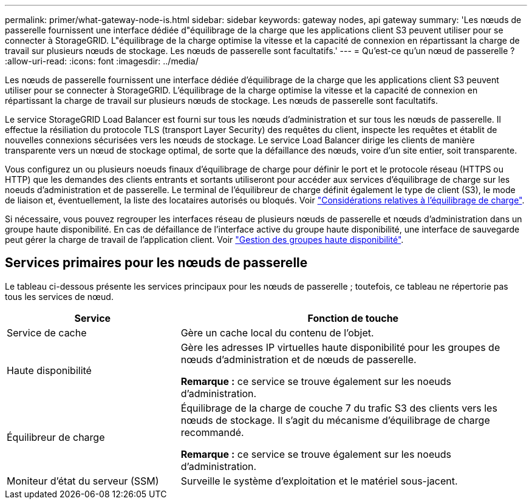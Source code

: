 ---
permalink: primer/what-gateway-node-is.html 
sidebar: sidebar 
keywords: gateway nodes, api gateway 
summary: 'Les nœuds de passerelle fournissent une interface dédiée d"équilibrage de la charge que les applications client S3 peuvent utiliser pour se connecter à StorageGRID. L"équilibrage de la charge optimise la vitesse et la capacité de connexion en répartissant la charge de travail sur plusieurs nœuds de stockage. Les nœuds de passerelle sont facultatifs.' 
---
= Qu'est-ce qu'un nœud de passerelle ?
:allow-uri-read: 
:icons: font
:imagesdir: ../media/


[role="lead"]
Les nœuds de passerelle fournissent une interface dédiée d'équilibrage de la charge que les applications client S3 peuvent utiliser pour se connecter à StorageGRID. L'équilibrage de la charge optimise la vitesse et la capacité de connexion en répartissant la charge de travail sur plusieurs nœuds de stockage. Les nœuds de passerelle sont facultatifs.

Le service StorageGRID Load Balancer est fourni sur tous les nœuds d'administration et sur tous les nœuds de passerelle. Il effectue la résiliation du protocole TLS (transport Layer Security) des requêtes du client, inspecte les requêtes et établit de nouvelles connexions sécurisées vers les nœuds de stockage. Le service Load Balancer dirige les clients de manière transparente vers un nœud de stockage optimal, de sorte que la défaillance des nœuds, voire d'un site entier, soit transparente.

Vous configurez un ou plusieurs noeuds finaux d'équilibrage de charge pour définir le port et le protocole réseau (HTTPS ou HTTP) que les demandes des clients entrants et sortants utiliseront pour accéder aux services d'équilibrage de charge sur les noeuds d'administration et de passerelle. Le terminal de l'équilibreur de charge définit également le type de client (S3), le mode de liaison et, éventuellement, la liste des locataires autorisés ou bloqués. Voir link:../admin/managing-load-balancing.html["Considérations relatives à l'équilibrage de charge"].

Si nécessaire, vous pouvez regrouper les interfaces réseau de plusieurs nœuds de passerelle et nœuds d'administration dans un groupe haute disponibilité. En cas de défaillance de l'interface active du groupe haute disponibilité, une interface de sauvegarde peut gérer la charge de travail de l'application client. Voir link:../admin/managing-high-availability-groups.html["Gestion des groupes haute disponibilité"].



== Services primaires pour les nœuds de passerelle

Le tableau ci-dessous présente les services principaux pour les nœuds de passerelle ; toutefois, ce tableau ne répertorie pas tous les services de nœud.

[cols="1a,2a"]
|===
| Service | Fonction de touche 


 a| 
Service de cache
 a| 
Gère un cache local du contenu de l'objet.



 a| 
Haute disponibilité
 a| 
Gère les adresses IP virtuelles haute disponibilité pour les groupes de nœuds d'administration et de nœuds de passerelle.

*Remarque :* ce service se trouve également sur les noeuds d'administration.



 a| 
Équilibreur de charge
 a| 
Équilibrage de la charge de couche 7 du trafic S3 des clients vers les nœuds de stockage. Il s'agit du mécanisme d'équilibrage de charge recommandé.

*Remarque :* ce service se trouve également sur les noeuds d'administration.



 a| 
Moniteur d'état du serveur (SSM)
 a| 
Surveille le système d'exploitation et le matériel sous-jacent.

|===